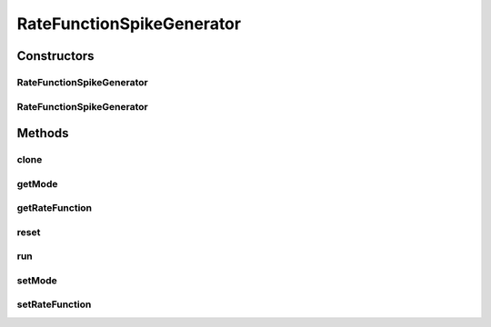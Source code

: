 .. java:import:: ca.nengo.math Function

.. java:import:: ca.nengo.math PDFTools

.. java:import:: ca.nengo.math.impl AbstractFunction

.. java:import:: ca.nengo.model InstantaneousOutput

.. java:import:: ca.nengo.model SimulationMode

.. java:import:: ca.nengo.model Units

.. java:import:: ca.nengo.model.impl RealOutputImpl

.. java:import:: ca.nengo.model.impl SpikeOutputImpl

.. java:import:: ca.nengo.model.neuron SpikeGenerator

.. java:import:: ca.nengo.util MU

RateFunctionSpikeGenerator
==========================

.. java:package:: ca.nengo.model.neuron.impl
   :noindex:

.. java:type:: public class RateFunctionSpikeGenerator implements SpikeGenerator

   Rate Function Spike Generator This class generates spikes based on a user defined function. Initially, spikes should be generated without any sort of random distribution (eventually this may change) Modified version of LIFSpikeGenerator, original code taken from other SpikeGenerator classes.

   :author: Bryan Tripp

Constructors
------------
RateFunctionSpikeGenerator
^^^^^^^^^^^^^^^^^^^^^^^^^^

.. java:constructor:: public RateFunctionSpikeGenerator(Function rateFunction)
   :outertype: RateFunctionSpikeGenerator

   :param rateFunction: Maps input current to spiking rate

RateFunctionSpikeGenerator
^^^^^^^^^^^^^^^^^^^^^^^^^^

.. java:constructor:: public RateFunctionSpikeGenerator(Function rateFunction, boolean smooth)
   :outertype: RateFunctionSpikeGenerator

   :param rateFunction: Maps input current to spiking rate
   :param smooth: Apply smoothing?

Methods
-------
clone
^^^^^

.. java:method:: @Override public SpikeGenerator clone() throws CloneNotSupportedException
   :outertype: RateFunctionSpikeGenerator

getMode
^^^^^^^

.. java:method:: public SimulationMode getMode()
   :outertype: RateFunctionSpikeGenerator

   **See also:** :java:ref:`ca.nengo.model.SimulationMode.ModeConfigurable.getMode()`

getRateFunction
^^^^^^^^^^^^^^^

.. java:method:: public Function getRateFunction()
   :outertype: RateFunctionSpikeGenerator

   :return: Function that maps input current to spiking rate

reset
^^^^^

.. java:method:: public void reset(boolean randomize)
   :outertype: RateFunctionSpikeGenerator

   useless method for current implementations

   **See also:** :java:ref:`ca.nengo.model.Resettable.reset(boolean)`

run
^^^

.. java:method:: public InstantaneousOutput run(float[] time, float[] current)
   :outertype: RateFunctionSpikeGenerator

   **See also:** :java:ref:`ca.nengo.model.neuron.SpikeGenerator.run(float[],float[])`

setMode
^^^^^^^

.. java:method:: public void setMode(SimulationMode mode)
   :outertype: RateFunctionSpikeGenerator

   **See also:** :java:ref:`ca.nengo.model.SimulationMode.ModeConfigurable.setMode(ca.nengo.model.SimulationMode)`

setRateFunction
^^^^^^^^^^^^^^^

.. java:method:: public void setRateFunction(Function function)
   :outertype: RateFunctionSpikeGenerator

   :param function: Function that maps input current to spiking rate

